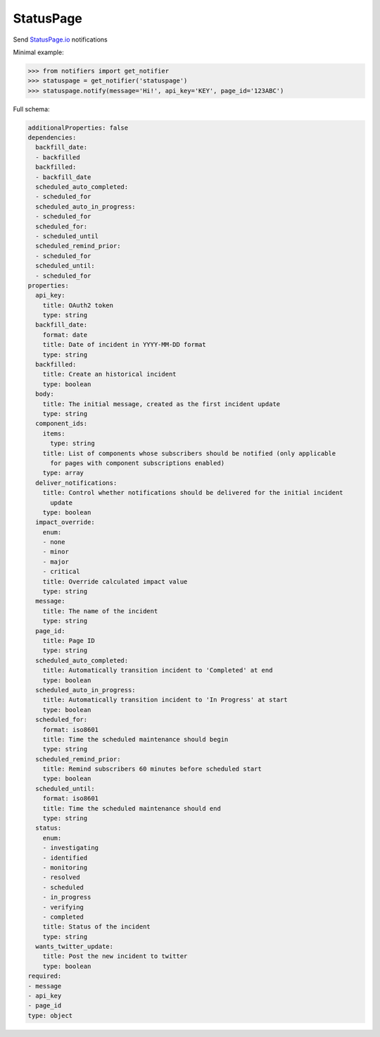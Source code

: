 StatusPage
----------
Send `StatusPage.io <https://statuspage.io>`_ notifications

Minimal example:

.. code-block:: python

    >>> from notifiers import get_notifier
    >>> statuspage = get_notifier('statuspage')
    >>> statuspage.notify(message='Hi!', api_key='KEY', page_id='123ABC')

Full schema:

.. code-block:: yaml

    additionalProperties: false
    dependencies:
      backfill_date:
      - backfilled
      backfilled:
      - backfill_date
      scheduled_auto_completed:
      - scheduled_for
      scheduled_auto_in_progress:
      - scheduled_for
      scheduled_for:
      - scheduled_until
      scheduled_remind_prior:
      - scheduled_for
      scheduled_until:
      - scheduled_for
    properties:
      api_key:
        title: OAuth2 token
        type: string
      backfill_date:
        format: date
        title: Date of incident in YYYY-MM-DD format
        type: string
      backfilled:
        title: Create an historical incident
        type: boolean
      body:
        title: The initial message, created as the first incident update
        type: string
      component_ids:
        items:
          type: string
        title: List of components whose subscribers should be notified (only applicable
          for pages with component subscriptions enabled)
        type: array
      deliver_notifications:
        title: Control whether notifications should be delivered for the initial incident
          update
        type: boolean
      impact_override:
        enum:
        - none
        - minor
        - major
        - critical
        title: Override calculated impact value
        type: string
      message:
        title: The name of the incident
        type: string
      page_id:
        title: Page ID
        type: string
      scheduled_auto_completed:
        title: Automatically transition incident to 'Completed' at end
        type: boolean
      scheduled_auto_in_progress:
        title: Automatically transition incident to 'In Progress' at start
        type: boolean
      scheduled_for:
        format: iso8601
        title: Time the scheduled maintenance should begin
        type: string
      scheduled_remind_prior:
        title: Remind subscribers 60 minutes before scheduled start
        type: boolean
      scheduled_until:
        format: iso8601
        title: Time the scheduled maintenance should end
        type: string
      status:
        enum:
        - investigating
        - identified
        - monitoring
        - resolved
        - scheduled
        - in_progress
        - verifying
        - completed
        title: Status of the incident
        type: string
      wants_twitter_update:
        title: Post the new incident to twitter
        type: boolean
    required:
    - message
    - api_key
    - page_id
    type: object

